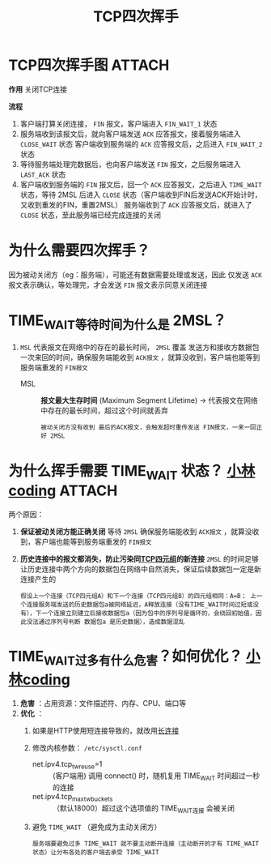 :PROPERTIES:
:ID:       a9a65a40-fc21-4c71-925e-291763a06f35
:END:
#+title: TCP四次挥手
#+filetags: network

* TCP四次挥手图 :ATTACH:
:PROPERTIES:
:ID:       0e2cdec4-1d24-4be2-92ef-62058f1510fb
:END:
[[attachment:_20250805_101611screenshot.png]]

*作用*
关闭TCP连接

*流程*
# 主动关闭方以客户端为例
1. 客户端打算关闭连接， =FIN= 报文，客户端进入 =FIN_WAIT_1= 状态
2. 服务端收到该报文后，就向客户端发送 =ACK= 应答报文，接着服务端进入 =CLOSE_WAIT= 状态
   客户端收到服务端的 =ACK= 应答报文后，之后进入 =FIN_WAIT_2= 状态
3. 等待服务端处理完数据后，也向客户端发送 =FIN= 报文，之后服务端进入 =LAST_ACK= 状态
4. 客户端收到服务端的 =FIN= 报文后，回一个 =ACK= 应答报文，之后进入 =TIME_WAIT= 状态，等待 2MSL 后进入 =CLOSE= 状态（客户端收到FIN后发送ACK开始计时，又收到重发的FIN，重置2MSL）
   服务端收到了 =ACK= 应答报文后，就进入了 =CLOSE= 状态，至此服务端已经完成连接的关闭


* 为什么需要四次挥手？
因为被动关闭方（eg：服务端），可能还有数据需要处理或发送，因此 仅发送 =ACK= 报文表示确认，等处理完，才会发送 =FIN= 报文表示同意关闭连接


* TIME_WAIT等待时间为什么是 2MSL？
1. =MSL= 代表报文在网络中的存在的最长时间， =2MSL= 覆盖 发送方和接收方数据包一次来回的时间，确保服务端能收到 =ACK报文= ，就算没收到，客户端也能等到服务端重发的 =FIN报文=
   - MSL ::  *报文最大生存时间* (Maximum Segment Lifetime) -> 代表报文在网络中存在的最长时间，超过这个时间就丢弃
   #+begin_example
   被动关闭方没有收到 最后的ACK报文，会触发超时重传发送 FIN报文，一来一回正好 2MSL
   #+end_example


* 为什么挥手需要 TIME_WAIT 状态？ [[https://www.xiaolincoding.com/network/3_tcp/tcp_interview.html#%E4%B8%BA%E4%BB%80%E4%B9%88%E9%9C%80%E8%A6%81-time-wait-%E7%8A%B6%E6%80%81][小林coding]] :ATTACH:
:PROPERTIES:
:ID:       ae96f81e-fb9f-4c52-8f42-14b5dea2e357
:END:
两个原因：
1. *保证被动关闭方能正确关闭*
   等待 =2MSL= 确保服务端能收到 =ACK报文= ，就算没收到，客户端也能等到服务端重发的 =FIN报文=
2. *历史连接中的报文都消失，防止污染同[[id:abf2d234-abd2-4248-8d10-cdf4fb849432][TCP四元组]]的新连接*
   =2MSL= 的时间足够让历史连接中两个方向的数据包在网络中自然消失，保证后续数据包一定是新连接产生的
   #+begin_example
  假设上一个连接（TCP四元组A）和下一个连接（TCP四元组B）的四元组相同：A=B； 上一个连接服务端发送的历史数据包a被网络延迟，A释放连接（没有TIME_WAIT时间过短或没有），下一个连接立刻建立后接收数据包a（因为包中的序列号是循环的，会绕回初始值，因此没法通过序列号判断 数据包a 是历史数据），造成数据混乱
   #+end_example
[[attachment:_20250806_204653screenshot.png]]


* TIME_WAIT过多有什么危害？如何优化？ [[https://www.xiaolincoding.com/network/3_tcp/tcp_interview.html#time-wait-%E8%BF%87%E5%A4%9A%E6%9C%89%E4%BB%80%E4%B9%88%E5%8D%B1%E5%AE%B3][小林coding]]
1. *危害* ：占用资源：文件描述符、内存、CPU、端口等
2. *优化* ：
   1) 如果是HTTP使用短连接导致的，就改用[[id:509b7100-a51d-4433-a5d2-0795fb2dcb60][长连接]]
   2) 修改内核参数： =/etc/sysctl.conf=
      - net.ipv4.tcp_tw_reuse=1     :: (客户端用) 调用 connect() 时，随机复用 TIME_WAIT 时间超过一秒的连接
      - net.ipv4.tcp_max_tw_buckets :: （默认18000）超过这个选项值的 TIME_WAIT连接 会被关闭
      #+end_src
   3) 避免 =TIME_WAIT= （避免成为主动关闭方）
      #+begin_example
      服务端要避免过多 TIME_WAIT 就不要主动断开连接（主动断开的才有 TIME_WAIT 状态）让分布各处的客户端去承受 TIME_WAIT
      #+end_example
